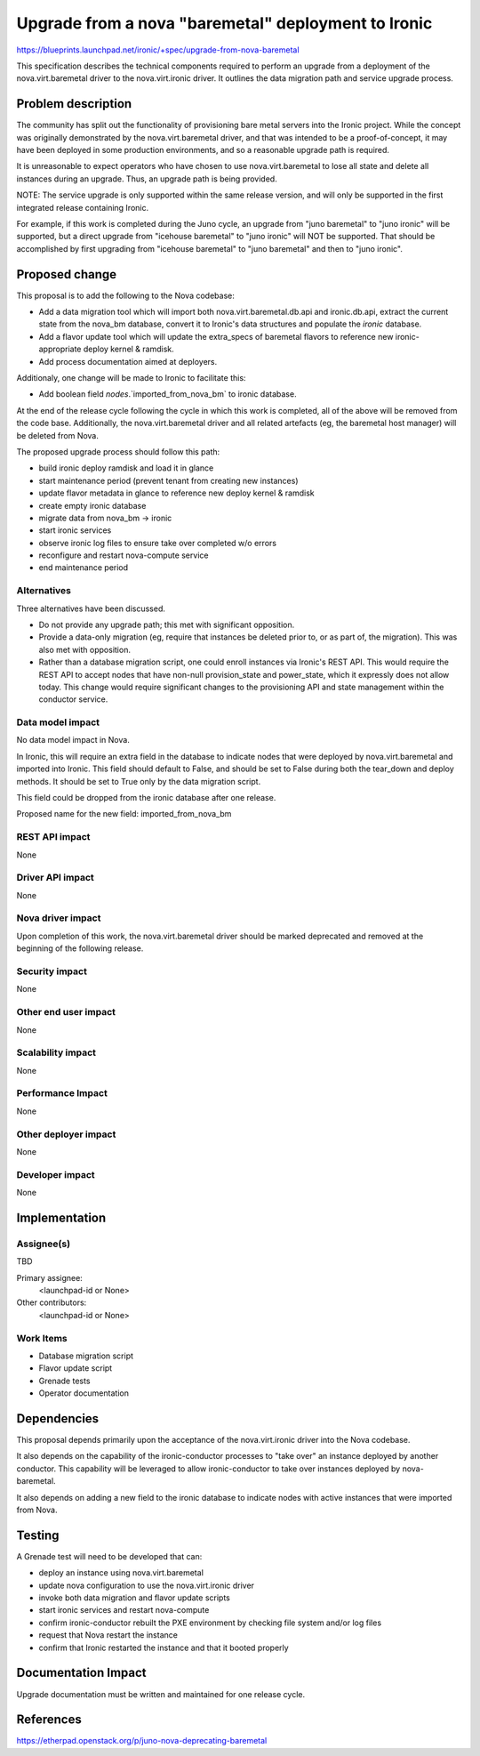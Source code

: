 ..
 This work is licensed under a Creative Commons Attribution 3.0 Unported
 License.

 http://creativecommons.org/licenses/by/3.0/legalcode

====================================================
Upgrade from a nova "baremetal" deployment to Ironic
====================================================

https://blueprints.launchpad.net/ironic/+spec/upgrade-from-nova-baremetal

This specification describes the technical components required to perform
an upgrade from a deployment of the nova.virt.baremetal driver to the
nova.virt.ironic driver. It outlines the data migration path and service
upgrade process.

Problem description
===================

The community has split out the functionality of provisioning bare metal
servers into the Ironic project. While the concept was originally demonstrated
by the nova.virt.baremetal driver, and that was intended to be a
proof-of-concept, it may have been deployed in some production environments,
and so a reasonable upgrade path is required.

It is unreasonable to expect operators who have chosen to use
nova.virt.baremetal to lose all state and delete all instances during an
upgrade. Thus, an upgrade path is being provided.

NOTE: The service upgrade is only supported within the same release version,
and will only be supported in the first integrated release containing Ironic.

For example, if this work is completed during the Juno cycle, an upgrade from
"juno baremetal" to "juno ironic" will be supported, but a direct upgrade from
"icehouse baremetal" to "juno ironic" will NOT be supported. That should be
accomplished by first upgrading from "icehouse baremetal" to "juno baremetal"
and then to "juno ironic".

Proposed change
===============

This proposal is to add the following to the Nova codebase:

* Add a data migration tool which will import both nova.virt.baremetal.db.api
  and ironic.db.api, extract the current state from the nova_bm database,
  convert it to Ironic's data structures and populate the `ironic` database.

* Add a flavor update tool which will update the extra_specs of baremetal
  flavors to reference new ironic-appropriate deploy kernel & ramdisk.

* Add process documentation aimed at deployers.

Additionaly, one change will be made to Ironic to facilitate this:

* Add boolean field `nodes`.`imported_from_nova_bm` to ironic database.

At the end of the release cycle following the cycle in which this work is
completed, all of the above will be removed from the code base. Additionally,
the nova.virt.baremetal driver and all related artefacts (eg, the baremetal
host manager) will be deleted from Nova.


The proposed upgrade process should follow this path:

* build ironic deploy ramdisk and load it in glance

* start maintenance period (prevent tenant from creating new instances)

* update flavor metadata in glance to reference new deploy kernel & ramdisk

* create empty ironic database

* migrate data from nova_bm -> ironic

* start ironic services

* observe ironic log files to ensure take over completed w/o errors

* reconfigure and restart nova-compute service

* end maintenance period

Alternatives
------------

Three alternatives have been discussed.

* Do not provide any upgrade path; this met with significant opposition.

* Provide a data-only migration (eg, require that instances be deleted
  prior to, or as part of, the migration). This was also met with opposition.

* Rather than a database migration script, one could enroll instances
  via Ironic's REST API. This would require the REST API to accept nodes
  that have non-null provision_state and power_state, which it expressly
  does not allow today. This change would require significant changes
  to the provisioning API and state management within the conductor service.

Data model impact
-----------------

No data model impact in Nova.

In Ironic, this will require an extra field in the database to indicate nodes
that were deployed by nova.virt.baremetal and imported into Ironic. This field
should default to False, and should be set to False during both the tear_down
and deploy methods. It should be set to True only by the data migration script.

This field could be dropped from the ironic database after one release.

Proposed name for the new field: imported_from_nova_bm


REST API impact
---------------

None

Driver API impact
-----------------

None

Nova driver impact
------------------

Upon completion of this work, the nova.virt.baremetal driver should be marked
deprecated and removed at the beginning of the following release.

Security impact
---------------

None

Other end user impact
---------------------

None

Scalability impact
------------------

None

Performance Impact
------------------

None

Other deployer impact
---------------------

None

Developer impact
----------------

None


Implementation
==============

Assignee(s)
-----------

TBD

Primary assignee:
  <launchpad-id or None>

Other contributors:
  <launchpad-id or None>

Work Items
----------

* Database migration script

* Flavor update script

* Grenade tests

* Operator documentation


Dependencies
============

This proposal depends primarily upon the acceptance of the
nova.virt.ironic driver into the Nova codebase.

It also depends on the capability of the ironic-conductor processes to "take
over" an instance deployed by another conductor. This capability will be
leveraged to allow ironic-conductor to take over instances deployed by
nova-baremetal.

It also depends on adding a new field to the ironic database to indicate
nodes with active instances that were imported from Nova.


Testing
=======

A Grenade test will need to be developed that can:

* deploy an instance using nova.virt.baremetal

* update nova configuration to use the nova.virt.ironic driver

* invoke both data migration and flavor update scripts

* start ironic services and restart nova-compute

* confirm ironic-conductor rebuilt the PXE environment by checking
  file system and/or log files

* request that Nova restart the instance

* confirm that Ironic restarted the instance and that it booted properly


Documentation Impact
====================

Upgrade documentation must be written and maintained for one release cycle.


References
==========

https://etherpad.openstack.org/p/juno-nova-deprecating-baremetal
